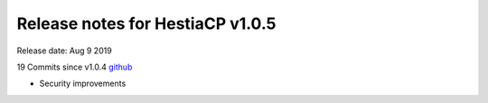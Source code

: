 *********************************
Release notes for HestiaCP v1.0.5
*********************************

Release date: Aug 9 2019

19 Commits since v1.0.4
`github <https://github.com/hestiacp/hestiacp/compare/1.0.4...1.0.5>`__

- Security improvements
